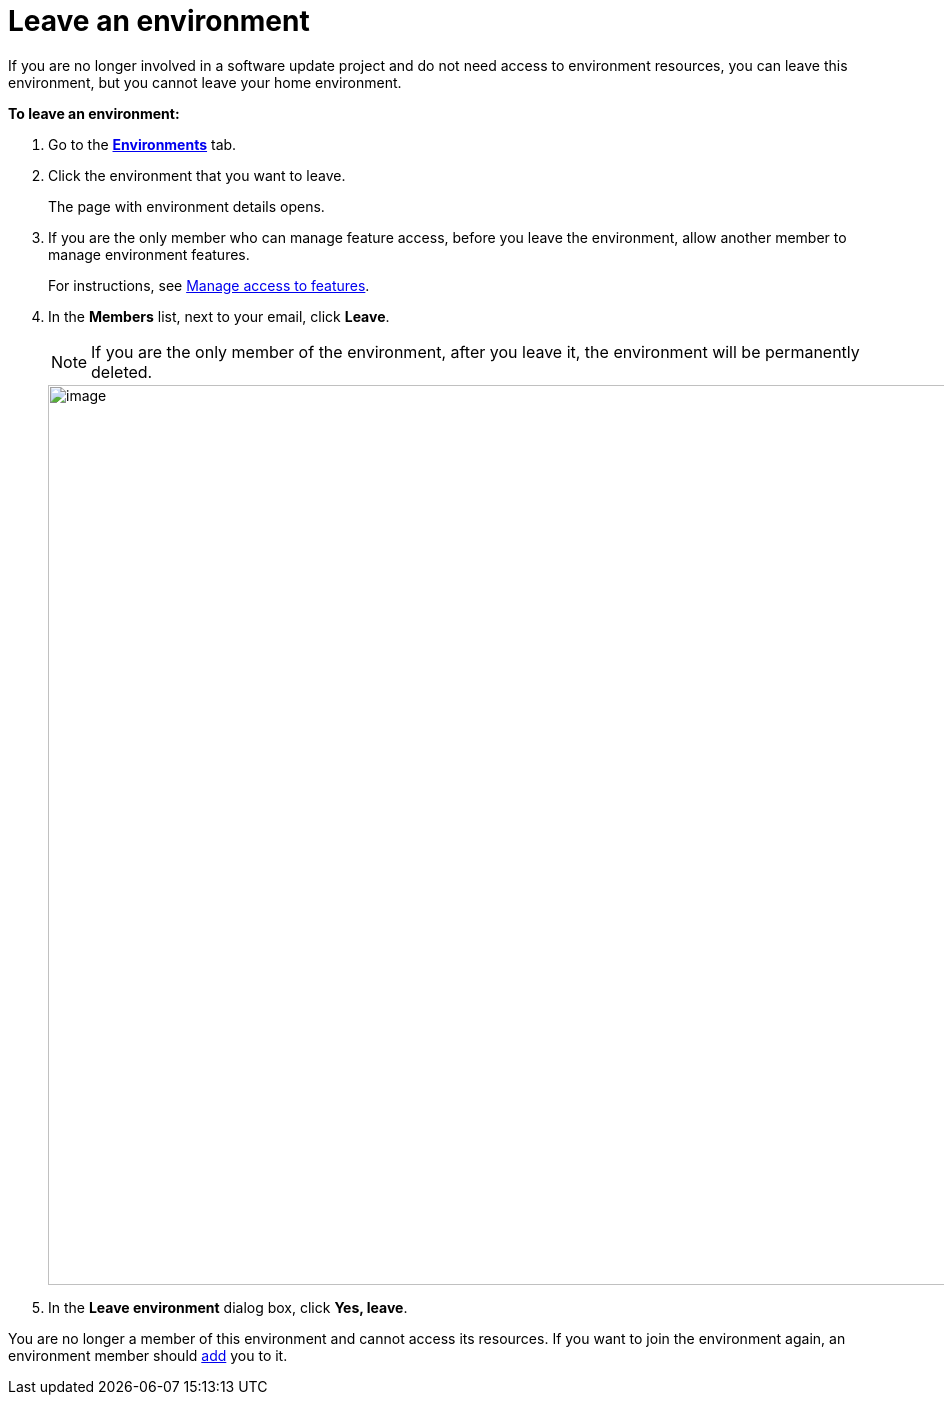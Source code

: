 = Leave an environment

If you are no longer involved in a software update project and do not need access to environment resources, you can leave this environment, but you cannot leave your home environment.

*To leave an environment:*

. Go to the https://connect.ota.here.com/#/environments[*Environments*, window="_blank"] tab.
. Click the environment that you want to leave.
+
The page with environment details opens.

. If you are the only member who can manage feature access, before you leave the environment, allow another member to manage environment features.
+
For instructions, see  xref:ota-web::manage-access-to-features.adoc[Manage access to features].

. In the *Members* list, next to your email, click *Leave*.
+
NOTE: If you are the only member of the environment, after you leave it, the environment will be permanently deleted.
+
[.lightbackground.align_img_left]
image::img::leave_env.png[image,900]
. In the *Leave environment* dialog box, click *Yes, leave*.

You are no longer a member of this environment and cannot access its resources. If you want to join the environment again, an environment member should xref:manage-members.adoc[add] you to it.
